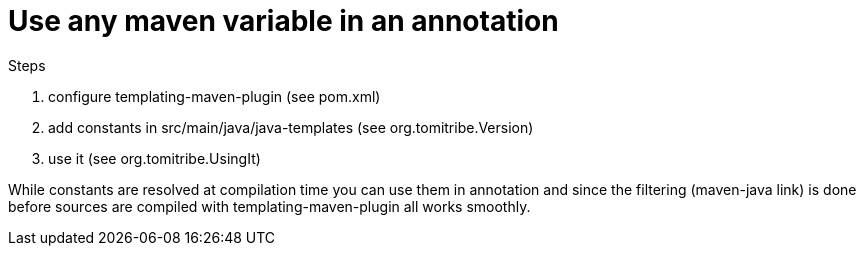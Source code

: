 = Use any maven variable in an annotation

Steps

1. configure templating-maven-plugin (see pom.xml)
2. add constants in src/main/java/java-templates (see org.tomitribe.Version)
3. use it (see org.tomitribe.UsingIt)

While constants are resolved at compilation time you can use them in annotation
and since the filtering (maven-java link) is done before sources are compiled with templating-maven-plugin
all works smoothly.
